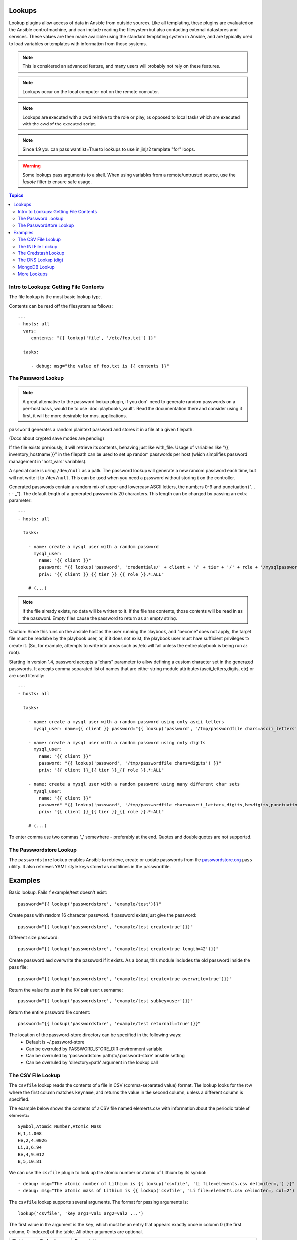 Lookups
-------

Lookup plugins allow access of data in Ansible from outside sources. Like all templating, these plugins are evaluated on the Ansible control
machine, and can include reading the filesystem but also contacting external datastores and services.
These values are then made available using the standard templating system in Ansible, and are typically used to load variables or templates with information from those systems.

.. note:: This is considered an advanced feature, and many users will probably not rely on these features.

.. note:: Lookups occur on the local computer, not on the remote computer.

.. note:: Lookups are executed with a cwd relative to the role or play, as opposed to local tasks which are executed with the cwd of the executed script.

.. note:: Since 1.9 you can pass wantlist=True to lookups to use in jinja2 template "for" loops.

.. warning:: Some lookups pass arguments to a shell. When using variables from a remote/untrusted source, use the `|quote` filter to ensure safe usage.

.. contents:: Topics

.. _getting_file_contents:

Intro to Lookups: Getting File Contents
```````````````````````````````````````

The file lookup is the most basic lookup type.

Contents can be read off the filesystem as follows::

    ---
    - hosts: all
      vars:
         contents: "{{ lookup('file', '/etc/foo.txt') }}"

      tasks:

         - debug: msg="the value of foo.txt is {{ contents }}"

.. _password_lookup:

The Password Lookup
```````````````````

.. note::

    A great alternative to the password lookup plugin, if you don't need to generate random passwords on a per-host basis, would be to use :doc:`playbooks_vault`.  Read the documentation there and consider using it first, it will be more desirable for most applications.

``password`` generates a random plaintext password and stores it in
a file at a given filepath.  

(Docs about crypted save modes are pending)
 
If the file exists previously, it will retrieve its contents, behaving just like with_file. Usage of variables like "{{ inventory_hostname }}" in the filepath can be used to set
up random passwords per host (which simplifies password management in 'host_vars' variables).

A special case is using ``/dev/null`` as a path. The password lookup will generate a new random password each time, but will not write it to ``/dev/null``. This can be used when you need a password
without storing it on the controller.

Generated passwords contain a random mix of upper and lowercase ASCII letters, the
numbers 0-9 and punctuation (". , : - _"). The default length of a generated password is 20 characters.
This length can be changed by passing an extra parameter::

    ---
    - hosts: all

      tasks:

        - name: create a mysql user with a random password
          mysql_user:
            name: "{{ client }}"
            password: "{{ lookup('password', 'credentials/' + client + '/' + tier + '/' + role + '/mysqlpassword length=15') }}"
            priv: "{{ client }}_{{ tier }}_{{ role }}.*:ALL"

        # (...)

.. note:: If the file already exists, no data will be written to it. If the file has contents, those contents will be read in as the password. Empty files cause the password to return as an empty string.

Caution: Since this runs on the ansible host as the user running the playbook, and "become" does not apply, the target file must be readable by the playbook user, or, if it does not exist, the playbook user must have sufficient privileges to create it. (So, for example, attempts to write into areas such as /etc will fail unless the entire playbook is being run as root).

Starting in version 1.4, password accepts a "chars" parameter to allow defining a custom character set in the generated passwords. It accepts comma separated list of names that are either string module attributes (ascii_letters,digits, etc) or are used literally::

    ---
    - hosts: all

      tasks:

        - name: create a mysql user with a random password using only ascii letters
          mysql_user: name={{ client }} password="{{ lookup('password', '/tmp/passwordfile chars=ascii_letters') }}" priv={{ client }}_{{ tier }}_{{ role }}.*:ALL

        - name: create a mysql user with a random password using only digits
          mysql_user:
            name: "{{ client }}"
            password: "{{ lookup('password', '/tmp/passwordfile chars=digits') }}"
            priv: "{{ client }}_{{ tier }}_{{ role }}.*:ALL"

        - name: create a mysql user with a random password using many different char sets
          mysql_user:
            name: "{{ client }}"
            password" "{{ lookup('password', '/tmp/passwordfile chars=ascii_letters,digits,hexdigits,punctuation') }}"
            priv: "{{ client }}_{{ tier }}_{{ role }}.*:ALL"

        # (...)

To enter comma use two commas ',,' somewhere - preferably at the end. Quotes and double quotes are not supported.

.. _passwordstore_lookup:

The Passwordstore Lookup
````````````````````````
.. versionadded:: 2.3

The ``passwordstore`` lookup enables Ansible to retrieve, create or update passwords from
the passwordstore.org_ ``pass`` utility. It also retrieves YAML style keys stored as multilines
in the passwordfile.

.. _passwordstore.org: https://www.passwordstore.org

Examples
--------
Basic lookup. Fails if example/test doesn't exist::

    password="{{ lookup('passwordstore', 'example/test')}}"

Create pass with random 16 character password. If password exists just give the password::

    password="{{ lookup('passwordstore', 'example/test create=true')}}"

Different size password::

    password="{{ lookup('passwordstore', 'example/test create=true length=42')}}"

Create password and overwrite the password if it exists. As a bonus, this module includes the old password inside the pass file::

    password="{{ lookup('passwordstore', 'example/test create=true overwrite=true')}}"

Return the value for user in the KV pair user: username::

    password="{{ lookup('passwordstore', 'example/test subkey=user')}}"

Return the entire password file content::

    password="{{ lookup('passwordstore', 'example/test returnall=true')}}"

The location of the password-store directory can be specified in the following ways:
  - Default is ~/.password-store
  - Can be overruled by PASSWORD_STORE_DIR environment variable
  - Can be overruled by 'passwordstore: path/to/.password-store' ansible setting
  - Can be overruled by 'directory=path' argument in the lookup call

.. _csvfile_lookup:

The CSV File Lookup
```````````````````
.. versionadded:: 1.5

The ``csvfile`` lookup reads the contents of a file in CSV (comma-separated value)
format. The lookup looks for the row where the first column matches ``keyname``, and
returns the value in the second column, unless a different column is specified.

The example below shows the contents of a CSV file named elements.csv with information about the
periodic table of elements::

    Symbol,Atomic Number,Atomic Mass
    H,1,1.008
    He,2,4.0026
    Li,3,6.94
    Be,4,9.012
    B,5,10.81


We can use the ``csvfile`` plugin to look up the atomic number or atomic of Lithium by its symbol::

    - debug: msg="The atomic number of Lithium is {{ lookup('csvfile', 'Li file=elements.csv delimiter=,') }}"
    - debug: msg="The atomic mass of Lithium is {{ lookup('csvfile', 'Li file=elements.csv delimiter=, col=2') }}"


The ``csvfile`` lookup supports several arguments. The format for passing
arguments is::

    lookup('csvfile', 'key arg1=val1 arg2=val2 ...')

The first value in the argument is the ``key``, which must be an entry that
appears exactly once in column 0 (the first column, 0-indexed) of the table. All other arguments are optional.


==========   ============   =========================================================================================
Field        Default        Description
----------   ------------   -----------------------------------------------------------------------------------------
file         ansible.csv    Name of the file to load
col          1              The column to output, indexed by 0
delimiter    TAB            Delimiter used by CSV file. As a special case, tab can be specified as either TAB or \t.
default      empty string   Default return value if the key is not in the csv file
encoding     utf-8          Encoding (character set) of the used CSV file (added in version 2.1)
==========   ============   =========================================================================================

.. note:: The default delimiter is TAB, *not* comma.

.. _ini_lookup:

The INI File Lookup
```````````````````
.. versionadded:: 2.0

The ``ini`` lookup reads the contents of a file in INI format (key1=value1).
This plugin retrieve the value on the right side after the equal sign ('=') of
a given section ([section]). You can also read a property file which - in this
case - does not contain section.

Here's a simple example of an INI file with user/password configuration:

.. code-block:: ini

    [production]
    # My production information
    user=robert
    pass=somerandompassword

    [integration]
    # My integration information
    user=gertrude
    pass=anotherpassword


We can use the ``ini`` plugin to lookup user configuration::

    - debug: msg="User in integration is {{ lookup('ini', 'user section=integration file=users.ini') }}"
    - debug: msg="User in production  is {{ lookup('ini', 'user section=production  file=users.ini') }}"

Another example for this plugin is for looking for a value on java properties.
Here's a simple properties we'll take as an example:

.. code-block:: ini

    user.name=robert
    user.pass=somerandompassword

You can retrieve the ``user.name`` field with the following lookup::

    - debug: msg="user.name is {{ lookup('ini', 'user.name type=properties file=user.properties') }}"

The ``ini`` lookup supports several arguments like the csv plugin. The format for passing
arguments is::

    lookup('ini', 'key [type=<properties|ini>] [section=section] [file=file.ini] [re=true] [default=<defaultvalue>]')

The first value in the argument is the ``key``, which must be an entry that
appears exactly once on keys. All other arguments are optional.


==========   ============   =========================================================================================
Field        Default        Description
----------   ------------   -----------------------------------------------------------------------------------------
type         ini            Type of the file. Can be ini or properties (for java properties).
file         ansible.ini    Name of the file to load
section      global         Default section where to lookup for key.
re           False          The key is a regexp.
encoding     utf-8          Text encoding to use.
default      empty string   return value if the key is not in the ini file
==========   ============   =========================================================================================

.. note:: In java properties files, there's no need to specify a section.

.. _credstash_lookup:

The Credstash Lookup
````````````````````
.. versionadded:: 2.0

Credstash is a small utility for managing secrets using AWS's KMS and DynamoDB: https://github.com/fugue/credstash

First, you need to store your secrets with credstash:

.. code-block:: shell-session

    credstash put my-github-password secure123

    # my-github-password has been stored


Example usage::


    ---
    - name: "Test credstash lookup plugin -- get my github password"
      debug: msg="Credstash lookup! {{ lookup('credstash', 'my-github-password') }}"


You can specify regions or tables to fetch secrets from::


    ---
    - name: "Test credstash lookup plugin -- get my other password from us-west-1"
      debug: msg="Credstash lookup! {{ lookup('credstash', 'my-other-password', region='us-west-1') }}"


    - name: "Test credstash lookup plugin -- get the company's github password"
      debug: msg="Credstash lookup! {{ lookup('credstash', 'company-github-password', table='company-passwords') }}"


If you use the context feature when putting your secret, you can get it by passing a dictionary to the context option like this::

    ---
    - name: test
      hosts: localhost
      vars:
        context:
          app: my_app
          environment: production
      tasks:

      - name: "Test credstash lookup plugin -- get the password with a context passed as a variable"
        debug: msg="{{ lookup('credstash', 'some-password', context=context) }}"

      - name: "Test credstash lookup plugin -- get the password with a context defined here"
        debug: msg="{{ lookup('credstash', 'some-password', context=dict(app='my_app', environment='production')) }}"

If you're not using 2.0 yet, you can do something similar with the credstash tool and the pipe lookup (see below)::

    debug: msg="Poor man's credstash lookup! {{ lookup('pipe', 'credstash -r us-west-1 get my-other-password') }}"

.. _dns_lookup:

The DNS Lookup (dig)
````````````````````
.. versionadded:: 1.9.0

.. warning:: This lookup depends on the `dnspython <http://www.dnspython.org/>`_
             library.

The ``dig`` lookup runs queries against DNS servers to retrieve DNS records for
a specific name (*FQDN* - fully qualified domain name). It is possible to lookup any DNS record in this manner.

There is a couple of different syntaxes that can be used to specify what record
should be retrieved, and for which name. It is also possible to explicitly
specify the DNS server(s) to use for lookups.

In its simplest form, the ``dig`` lookup plugin can be used to retrieve an IPv4
address (DNS ``A`` record) associated with *FQDN*:

.. note:: If you need to obtain the ``AAAA`` record (IPv6 address), you must
          specify the record type explicitly. Syntax for specifying the record
          type is described below.

.. note:: The trailing dot in most of the examples listed is purely optional,
          but is specified for completeness/correctness sake.

::

      - debug: msg="The IPv4 address for example.com. is {{ lookup('dig', 'example.com.')}}"

In addition to (default) ``A`` record, it is also possible to specify a different
record type that should be queried. This can be done by either passing-in
additional parameter of format ``qtype=TYPE`` to the ``dig`` lookup, or by
appending ``/TYPE`` to the *FQDN* being queried. For example::

  - debug: msg="The TXT record for example.org. is {{ lookup('dig', 'example.org.', 'qtype=TXT') }}"
  - debug: msg="The TXT record for example.org. is {{ lookup('dig', 'example.org./TXT') }}"

If multiple values are associated with the requested record, the results will be
returned as a comma-separated list. In such cases you may want to pass option
``wantlist=True`` to the plugin, which will result in the record values being
returned as a list over which you can iterate later on::

  - debug: msg="One of the MX records for gmail.com. is {{ item }}"
    with_items: "{{ lookup('dig', 'gmail.com./MX', wantlist=True) }}"

In case of reverse DNS lookups (``PTR`` records), you can also use a convenience
syntax of format ``IP_ADDRESS/PTR``. The following three lines would produce the
same output::

  - debug: msg="Reverse DNS for 192.0.2.5 is {{ lookup('dig', '192.0.2.5/PTR') }}"
  - debug: msg="Reverse DNS for 192.0.2.5 is {{ lookup('dig', '5.2.0.192.in-addr.arpa./PTR') }}"
  - debug: msg="Reverse DNS for 192.0.2.5 is {{ lookup('dig', '5.2.0.192.in-addr.arpa.', 'qtype=PTR') }}"

By default, the lookup will rely on system-wide configured DNS servers for
performing the query. It is also possible to explicitly specify DNS servers to
query using the ``@DNS_SERVER_1,DNS_SERVER_2,...,DNS_SERVER_N`` notation. This
needs to be passed-in as an additional parameter to the lookup. For example::

  - debug: msg="Querying 198.51.100.23 for IPv4 address for example.com. produces {{ lookup('dig', 'example.com', '@198.51.100.23') }}"

In some cases the DNS records may hold a more complex data structure, or it may
be useful to obtain the results in a form of a dictionary for future
processing. The ``dig`` lookup supports parsing of a number of such records,
with the result being returned as a dictionary. This way it is possible to
easily access such nested data. This return format can be requested by
passing-in the ``flat=0`` option to the lookup. For example::

  - debug: msg="XMPP service for gmail.com. is available at {{ item.target }} on port {{ item.port }}"
    with_items: "{{ lookup('dig', '_xmpp-server._tcp.gmail.com./SRV', 'flat=0', wantlist=True) }}"

Take note that due to the way Ansible lookups work, you must pass the
``wantlist=True`` argument to the lookup, otherwise Ansible will report errors.

Currently the dictionary results are supported for the following records:

.. note:: *ALL* is not a record per-se, merely the listed fields are available
          for any record results you retrieve in the form of a dictionary.

==========   =============================================================================
Record       Fields
----------   -----------------------------------------------------------------------------
*ALL*        owner, ttl, type
A            address
AAAA         address
CNAME        target
DNAME        target
DLV          algorithm, digest_type, key_tag, digest
DNSKEY       flags, algorithm, protocol, key
DS           algorithm, digest_type, key_tag, digest
HINFO        cpu, os
LOC          latitude, longitude, altitude, size, horizontal_precision, vertical_precision
MX           preference, exchange
NAPTR        order, preference, flags, service, regexp, replacement
NS           target
NSEC3PARAM   algorithm, flags, iterations, salt
PTR          target
RP           mbox, txt
SOA          mname, rname, serial, refresh, retry, expire, minimum
SPF          strings
SRV          priority, weight, port, target
SSHFP        algorithm, fp_type, fingerprint
TLSA         usage, selector, mtype, cert
TXT          strings
==========   =============================================================================

.. _mongodb_lookup:

MongoDB Lookup
``````````````
.. versionadded:: 2.3

.. warning:: This lookup depends on the `pymongo 2.4+ <http://www.mongodb.org/>`_
             library.


The ``MongoDB`` lookup runs the *find()* command on a given *collection* on a given *MongoDB* server.

The result is a list of jsons, so slightly different from what PyMongo returns. In particular, *timestamps* are converted to epoch integers.

Currently, the following parameters are supported.

===========================  =========   =======   ====================   =======================================================================================================================================================================
Parameter                    Mandatory   Type      Default Value          Comment
---------------------------  ---------   -------   --------------------   -----------------------------------------------------------------------------------------------------------------------------------------------------------------------
connection_string            no          string    mongodb://localhost/   Can be any valid MongoDB connection string, supporting authentication, replicasets, etc. More info at https://docs.mongodb.org/manual/reference/connection-string/
extra_connection_parameters  no          dict      {}                     Dictionary with extra parameters like ssl, ssl_keyfile, maxPoolSize etc... Check the full list here: https://api.mongodb.org/python/current/api/pymongo/mongo_client.html#pymongo.mongo_client.MongoClient
database                     yes         string                           Name of the database which the query will be made
collection                   yes         string                           Name of the collection which the query will be made
filter                       no          dict      [pymongo default]      Criteria of the output Example: { "hostname": "batman" }
projection                   no          dict      [pymongo default]      Fields you want returned. Example: { "pid": True    , "_id" : False , "hostname" : True }
skip                         no          integer   [pymongo default]      How many results should be skept
limit                        no          integer   [pymongo default]      How many results should be shown
sort                         no          list      [pymongo default]      Sorting rules. Please notice the constats are replaced by strings. [ [ "startTime" , "ASCENDING" ] , [ "age", "DESCENDING" ] ]
[any find() parameter]       no          [any]     [pymongo default]      Every parameter with exception to *connection_string*, *database* and *collection* are passed to pymongo directly.
===========================  =========   =======   ====================   =======================================================================================================================================================================

Please check https://api.mongodb.org/python/current/api/pymongo/collection.html?highlight=find#pymongo.collection.Collection.find for more detais.

Since there are too many parameters for this lookup method, below is a sample playbook which shows its usage and a nice way to feed the parameters:

.. code-block:: YAML+Jinja

    ---
    - hosts: all
      gather_facts: false

      vars:
        mongodb_parameters:
          #optional parameter, default = "mongodb://localhost/"
          # connection_string: "mongodb://localhost/"
          # extra_connection_parameters: { "ssl" : True , "ssl_certfile": /etc/self_signed_certificate.pem" }

          #mandatory parameters
          database: 'local'
          collection: "startup_log"

          #optional query  parameters
          #we accept any parameter from the normal mongodb query.
          # the official documentation is here
          # https://api.mongodb.org/python/current/api/pymongo/collection.html?highlight=find#pymongo.collection.Collection.find
          # filter:  { "hostname": "batman" }
          projection: { "pid": True    , "_id" : False , "hostname" : True }
          # skip: 0
          limit: 1
          # sort:  [ [ "startTime" , "ASCENDING" ] , [ "age", "DESCENDING" ] ]

      tasks:
        - debug: msg="Mongo has already started with the following PID [{{ item.pid }}]"
          with_mongodb: "{{mongodb_parameters}}"



Sample output:

.. code-block:: shell-session

    mdiez@batman:~/ansible$ ansible-playbook m.yml -i localhost.ini

    PLAY [all] *********************************************************************

    TASK [debug] *******************************************************************
    Sunday 20 March 2016  22:40:39 +0200 (0:00:00.023)       0:00:00.023 **********
    ok: [localhost] => (item={u'hostname': u'batman', u'pid': 60639L}) => {
        "item": {
            "hostname": "batman",
            "pid": 60639
        },
        "msg": "Mongo has already started with the following PID [60639]"
    }

    PLAY RECAP *********************************************************************
    localhost                  : ok=1    changed=0    unreachable=0    failed=0

    Sunday 20 March 2016  22:40:39 +0200 (0:00:00.067)       0:00:00.091 **********
    ===============================================================================
    debug ------------------------------------------------------------------- 0.07s
    mdiez@batman:~/ansible$


.. _more_lookups:

More Lookups
````````````

Various *lookup plugins* allow additional ways to iterate over data.  In :doc:`Loops <playbooks_loops>` you will learn
how to use them to walk over collections of numerous types.  However, they can also be used to pull in data
from remote sources, such as shell commands or even key value stores. This section will cover lookup plugins in this capacity.

Here are some examples::

    ---
    - hosts: all

      tasks:

         - debug: msg="{{ lookup('env','HOME') }} is an environment variable"

         - name: lines will iterate over each line from stdout of a command
           debug: msg="{{ item }} is a line from the result of this command"
           with_lines: cat /etc/motd

         - debug: msg="{{ lookup('pipe','date') }} is the raw result of running this command"

         - name: Always use quote filter to make sure your variables are safe to use with shell
           debug: msg="{{ lookup('pipe','getent ' + myuser|quote ) }}"

         - name: Quote variables with_lines also as it executes shell
           debug: msg="{{ item }} is a line from myfile"
           with_lines: "cat {{myfile|quote}}"

         - name: redis_kv lookup requires the Python redis package
           debug: msg="{{ lookup('redis_kv', 'redis://localhost:6379,somekey') }} is value in Redis for somekey"

         - name: dnstxt lookup requires the Python dnspython package
           debug: msg="{{ lookup('dnstxt', 'example.com') }} is a DNS TXT record for example.com"

         - debug: msg="{{ lookup('template', './some_template.j2') }} is a value from evaluation of this template"

         - name: loading a json file from a template as a string
           debug: msg="{{ lookup('template', './some_json.json.j2', convert_data=False) }} is a value from evaluation of this template"


         - debug: msg="{{ lookup('etcd', 'foo') }} is a value from a locally running etcd"

         # shelvefile lookup retrieves a string value corresponding to a key inside a Python shelve file
         - debug: msg="{{ lookup('shelvefile', 'file=path_to_some_shelve_file.db key=key_to_retrieve') }}

         # The following lookups were added in 1.9
         # url lookup splits lines by default, an option to disable this was added in 2.4
         - debug: msg="{{item}}"
           with_url:
                - 'https://github.com/gremlin.keys'

         # outputs the cartesian product of the supplied lists
         - debug: msg="{{item}}"
           with_cartesian:
                - "{{list1}}"
                - "{{list2}}"
                - [1,2,3,4,5,6]

         - name: Added in 2.3 allows using the system's keyring
           debug: msg={{lookup('keyring','myservice myuser')}}


As an alternative, you can also assign lookup plugins to variables or use them elsewhere.
These macros are evaluated each time they are used in a task (or template)::

    vars:
      motd_value: "{{ lookup('file', '/etc/motd') }}"

    tasks:

      - debug: msg="motd value is {{ motd_value }}"

.. seealso::

   :doc:`playbooks`
       An introduction to playbooks
   :doc:`playbooks_conditionals`
       Conditional statements in playbooks
   :doc:`playbooks_variables`
       All about variables
   :doc:`playbooks_loops`
       Looping in playbooks
   `User Mailing List <http://groups.google.com/group/ansible-devel>`_
       Have a question?  Stop by the google group!
   `irc.freenode.net <http://irc.freenode.net>`_
       #ansible IRC chat channel




